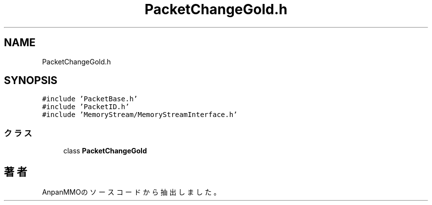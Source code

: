 .TH "PacketChangeGold.h" 3 "2018年12月20日(木)" "AnpanMMO" \" -*- nroff -*-
.ad l
.nh
.SH NAME
PacketChangeGold.h
.SH SYNOPSIS
.br
.PP
\fC#include 'PacketBase\&.h'\fP
.br
\fC#include 'PacketID\&.h'\fP
.br
\fC#include 'MemoryStream/MemoryStreamInterface\&.h'\fP
.br

.SS "クラス"

.in +1c
.ti -1c
.RI "class \fBPacketChangeGold\fP"
.br
.in -1c
.SH "著者"
.PP 
 AnpanMMOのソースコードから抽出しました。

